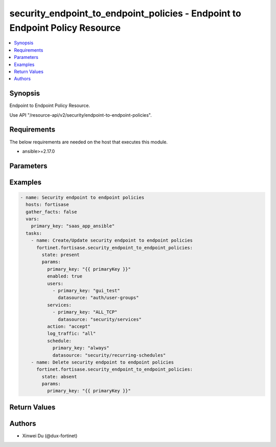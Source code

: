 security_endpoint_to_endpoint_policies - Endpoint to Endpoint Policy Resource
+++++++++++++++++++++++++++++++++++++++++++++++++++++++++++++++++++++++++++++

.. versionadded:: 1.0.0

.. contents::
   :local:
   :depth: 1

Synopsis
--------
Endpoint to Endpoint Policy Resource.

Use API "/resource-api/v2/security/endpoint-to-endpoint-policies".

Requirements
------------

The below requirements are needed on the host that executes this module.

- ansible>=2.17.0


Parameters
----------
.. raw:: html

 <ul>
 <li><span class="li-head">state</span> The state of the module. "present" means create or update the resource, "absent" means delete the resource.<span class="li-normal">type: str</span><span class="li-normal">choices: ['present', 'absent']</span><span class="li-normal">default: present</span></li>
 <li><span class="li-head">force_behavior</span> Specify this option to force the method to use to interact with the resource.<span class="li-normal">type: str</span><span class="li-normal">choices: ['none', 'read', 'create', 'update', 'delete']</span><span class="li-normal">default: none</span></li>
 <li><span class="li-head">bypass_validation</span> Bypass validation of the module.<span class="li-normal">type: bool</span><span class="li-normal">default: False</span></li>
 <li><span class="li-head">params</span> The parameters of the module.<span class="li-required">[Required]</span><span class="li-normal">type: dict</span> <ul class="ul-self"> <li><span class="li-head">primary_key</span> <span class="li-required">[Required]</span><span class="li-normal">type: str</span></li>
 <li><span class="li-head">enabled</span> <span class="li-normal">type: bool</span></li>
 <li><span class="li-head">users</span> <span class="li-normal">type: list</span><span class="li-normal">elements: dict</span> <ul class="ul-self"> <li><span class="li-head">primary_key</span> <span class="li-normal">type: str</span></li>
 <li><span class="li-head">datasource</span> <span class="li-normal">type: str</span><span class="li-normal">choices: ['auth/ad-groups', 'auth/user-groups', 'auth/users']</span></li>
 </ul></li>
 <li><span class="li-head">sources</span> <span class="li-normal">type: list</span><span class="li-normal">elements: dict</span> <ul class="ul-self"> <li><span class="li-head">primary_key</span> <span class="li-normal">type: str</span></li>
 <li><span class="li-head">datasource</span> <span class="li-normal">type: str</span><span class="li-normal">choices: ['endpoint/ztna-tags']</span></li>
 </ul></li>
 <li><span class="li-head">services</span> <span class="li-normal">type: list</span><span class="li-normal">elements: dict</span> <ul class="ul-self"> <li><span class="li-head">primary_key</span> <span class="li-normal">type: str</span></li>
 <li><span class="li-head">datasource</span> <span class="li-normal">type: str</span><span class="li-normal">choices: ['security/service-groups', 'security/services']</span></li>
 </ul></li>
 <li><span class="li-head">action</span> <span class="li-normal">type: str</span><span class="li-normal">choices: ['accept', 'deny']</span></li>
 <li><span class="li-head">schedule</span> <span class="li-normal">type: dict</span> <ul class="ul-self"> <li><span class="li-head">primary_key</span> <span class="li-normal">type: str</span></li>
 <li><span class="li-head">datasource</span> <span class="li-normal">type: str</span><span class="li-normal">choices: ['security/onetime-schedules', 'security/recurring-schedules', 'security/schedule-groups']</span></li>
 </ul></li>
 <li><span class="li-head">comments</span> <span class="li-normal">type: str</span></li>
 <li><span class="li-head">profile_group</span> <span class="li-normal">type: dict</span> <ul class="ul-self"> <li><span class="li-head">group</span> <span class="li-normal">type: dict</span> <ul class="ul-self"> <li><span class="li-head">primary_key</span> <span class="li-normal">type: str</span></li>
 <li><span class="li-head">datasource</span> <span class="li-normal">type: str</span></li>
 </ul></li>
 <li><span class="li-head">force_cert_inspection</span> <span class="li-normal">type: bool</span></li>
 </ul></li>
 <li><span class="li-head">log_traffic</span> <span class="li-normal">type: str</span><span class="li-normal">choices: ['all', 'disable', 'utm']</span></li>
 </ul></li>
 </ul>



Examples
-------------

.. code-block:: yaml

  - name: Security endpoint to endpoint policies
    hosts: fortisase
    gather_facts: false
    vars:
      primary_key: "saas_app_ansible"
    tasks:
      - name: Create/Update security endpoint to endpoint policies
        fortinet.fortisase.security_endpoint_to_endpoint_policies:
          state: present
          params:
            primary_key: "{{ primaryKey }}"
            enabled: true
            users:
              - primary_key: "gui_test"
                datasource: "auth/user-groups"
            services:
              - primary_key: "ALL_TCP"
                datasource: "security/services"
            action: "accept"
            log_traffic: "all"
            schedule:
              primary_key: "always"
              datasource: "security/recurring-schedules"
      - name: Delete security endpoint to endpoint policies
        fortinet.fortisase.security_endpoint_to_endpoint_policies:
          state: absent
          params:
            primary_key: "{{ primaryKey }}"
  


Return Values
-------------
.. raw:: html

 <ul>
 <li><span class="li-head">http_code</span> <span class="li-normal">type: int</span><span class="li-normal">returned: always</span></li>
 <li><span class="li-head">response</span> <span class="li-normal">type: raw</span><span class="li-normal">returned: always</span></li>
 </ul>


Authors
-------

- Xinwei Du (@dux-fortinet)

